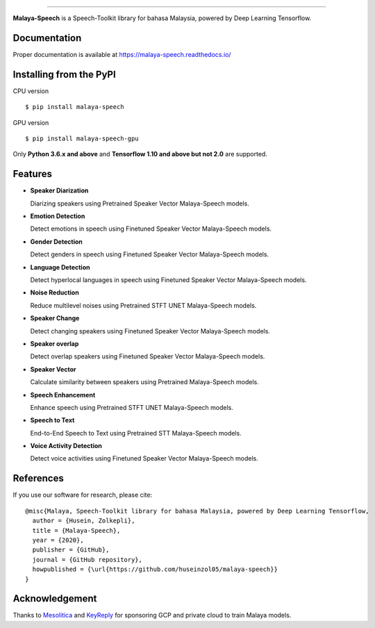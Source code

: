 .. raw:: html

    <p align="center">
        <a href="#readme">
            <img alt="logo" width="50%" src="https://malaya-dataset.s3-ap-southeast-1.amazonaws.com/malaya-speech.png">
        </a>
    </p>
    <p align="center">
        <a href="https://github.com/huseinzol05/Malaya-Speech/blob/master/LICENSE"><img alt="MIT License" src="https://img.shields.io/github/license/huseinzol05/malaya-speech.svg?color=blue"></a>
    </p>

=========

**Malaya-Speech** is a Speech-Toolkit library for bahasa Malaysia, powered by Deep Learning Tensorflow.

Documentation
--------------

Proper documentation is available at https://malaya-speech.readthedocs.io/

Installing from the PyPI
----------------------------------

CPU version
::

    $ pip install malaya-speech

GPU version
::

    $ pip install malaya-speech-gpu

Only **Python 3.6.x and above** and **Tensorflow 1.10 and above but not 2.0** are supported.

Features
--------
-  **Speaker Diarization**

   Diarizing speakers using Pretrained Speaker Vector Malaya-Speech models.
-  **Emotion Detection**

   Detect emotions in speech using Finetuned Speaker Vector Malaya-Speech models.
-  **Gender Detection**

   Detect genders in speech using Finetuned Speaker Vector Malaya-Speech models.
-  **Language Detection**

   Detect hyperlocal languages in speech using Finetuned Speaker Vector Malaya-Speech models.
-  **Noise Reduction**

   Reduce multilevel noises using Pretrained STFT UNET Malaya-Speech models.
-  **Speaker Change**

   Detect changing speakers using Finetuned Speaker Vector Malaya-Speech models.
-  **Speaker overlap**

   Detect overlap speakers using Finetuned Speaker Vector Malaya-Speech models.
-  **Speaker Vector**

   Calculate similarity between speakers using Pretrained Malaya-Speech models.
-  **Speech Enhancement**

   Enhance speech using Pretrained STFT UNET Malaya-Speech models.
-  **Speech to Text**

   End-to-End Speech to Text using Pretrained STT Malaya-Speech models.
-  **Voice Activity Detection**

   Detect voice activities using Finetuned Speaker Vector Malaya-Speech models.

References
-----------

If you use our software for research, please cite:

::

  @misc{Malaya, Speech-Toolkit library for bahasa Malaysia, powered by Deep Learning Tensorflow,
    author = {Husein, Zolkepli},
    title = {Malaya-Speech},
    year = {2020},
    publisher = {GitHub},
    journal = {GitHub repository},
    howpublished = {\url{https://github.com/huseinzol05/malaya-speech}}
  }

Acknowledgement
----------------

Thanks to `Mesolitica <https://mesolitica.com/>`_ and `KeyReply <https://www.keyreply.com/>`_ for sponsoring GCP and private cloud to train Malaya models.

.. raw:: html

    <a href="#readme">
        <img alt="logo" width="50%" src="https://malaya-dataset.s3-ap-southeast-1.amazonaws.com/mesolitica-keyreply.png">
    </a>